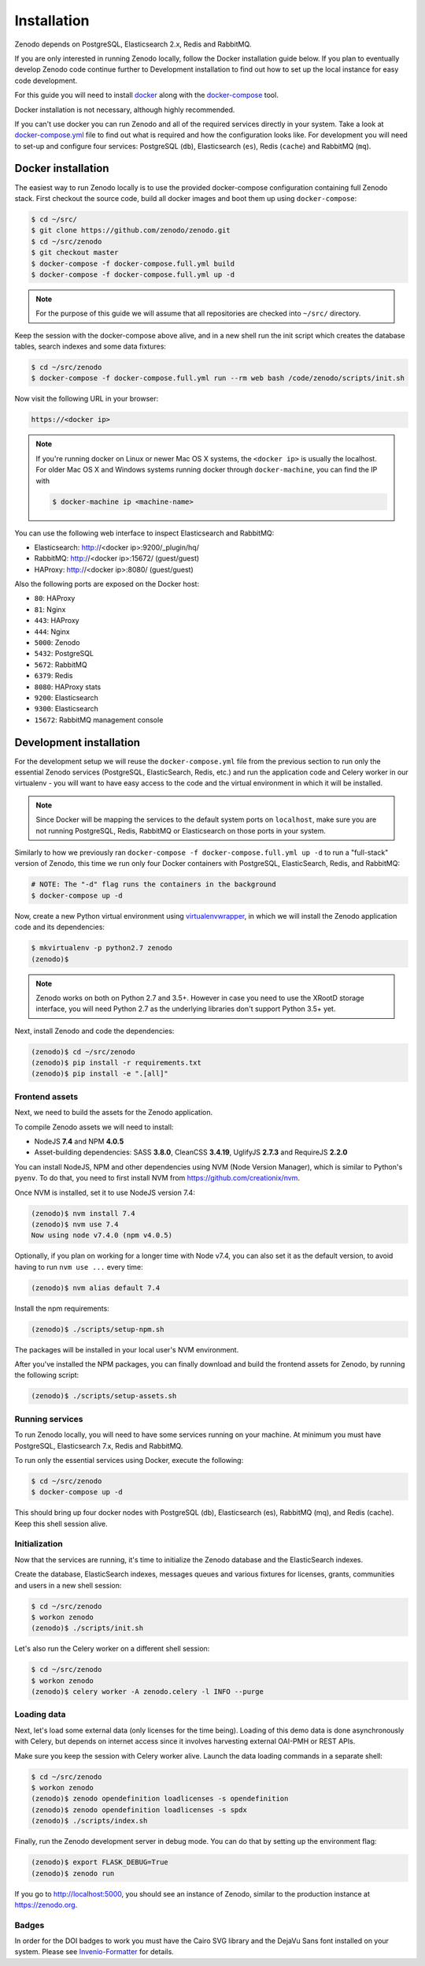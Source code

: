 Installation
============

Zenodo depends on PostgreSQL, Elasticsearch 2.x, Redis and RabbitMQ.

If you are only interested in running Zenodo locally, follow the Docker
installation guide below. If you plan to eventually develop Zenodo code
continue further to Development installation to find out how to set up the
local instance for easy code development.

For this guide you will need to install
`docker <https://docs.docker.com/engine/installation/>`_ along with the
`docker-compose <https://docs.docker.com/compose/>`_ tool.

Docker installation is not necessary, although highly recommended.

If you can't use docker you can run Zenodo and all of the required services
directly in your system. Take a look at
`docker-compose.yml <https://github.com/zenodo/zenodo/blob/master/docker-compose.yml/>`_
file to find out what is required and how the configuration looks like.
For development you will need to set-up and configure
four services: PostgreSQL (``db``), Elasticsearch (``es``),
Redis (``cache``) and RabbitMQ (``mq``).

Docker installation
-------------------
The easiest way to run Zenodo locally is to use the provided docker-compose
configuration containing full Zenodo stack. First checkout the source code,
build all docker images and boot them up using ``docker-compose``:

.. code-block:: console

    $ cd ~/src/
    $ git clone https://github.com/zenodo/zenodo.git
    $ cd ~/src/zenodo
    $ git checkout master
    $ docker-compose -f docker-compose.full.yml build
    $ docker-compose -f docker-compose.full.yml up -d


.. note::

    For the purpose of this guide we will assume that all repositories are
    checked into ``~/src/`` directory.


Keep the session with the docker-compose above alive, and in a new shell
run the init script which creates the database tables, search indexes
and some data fixtures:

.. code-block:: console

    $ cd ~/src/zenodo
    $ docker-compose -f docker-compose.full.yml run --rm web bash /code/zenodo/scripts/init.sh

Now visit the following URL in your browser:

.. code-block:: console

    https://<docker ip>

.. note::

    If you're running docker on Linux or newer Mac OS X systems,
    the ``<docker ip>`` is usually the localhost. For older Mac OS X and
    Windows systems running docker through ``docker-machine``, you can find
    the IP with

    .. code-block:: console

        $ docker-machine ip <machine-name>

You can use the following web interface to inspect Elasticsearch and RabbitMQ:

- Elasticsearch: http://<docker ip>:9200/_plugin/hq/
- RabbitMQ: http://<docker ip>:15672/ (guest/guest)
- HAProxy: http://<docker ip>:8080/ (guest/guest)

Also the following ports are exposed on the Docker host:

- ``80``: HAProxy
- ``81``: Nginx
- ``443``: HAProxy
- ``444``: Nginx
- ``5000``: Zenodo
- ``5432``: PostgreSQL
- ``5672``: RabbitMQ
- ``6379``: Redis
- ``8080``: HAProxy stats
- ``9200``: Elasticsearch
- ``9300``: Elasticsearch
- ``15672``: RabbitMQ management console


Development installation
------------------------

For the development setup we will reuse the ``docker-compose.yml`` file from
the previous section to run only the essential Zenodo services (PostgreSQL,
ElasticSearch, Redis, etc.) and run the application code and Celery worker in
our virtualenv - you will want to have easy access to the code and the virtual
environment in which it will be installed.

.. note::

    Since Docker will be mapping the services to the default system
    ports on ``localhost``, make sure you are not running PostgreSQL,
    Redis, RabbitMQ or Elasticsearch on those ports in your system.

Similarly to how we previously ran ``docker-compose -f docker-compose.full.yml
up -d`` to run a "full-stack" version of Zenodo, this time we run only
four Docker containers with PostgreSQL, ElasticSearch, Redis, and RabbitMQ:

.. code-block:: console

    # NOTE: The "-d" flag runs the containers in the background
    $ docker-compose up -d

Now, create a new Python virtual environment using `virtualenvwrapper
<https://virtualenvwrapper.readthedocs.io/en/latest/>`_, in which we will
install the Zenodo application code and its dependencies:

.. code-block:: console

    $ mkvirtualenv -p python2.7 zenodo
    (zenodo)$

.. note::

    Zenodo works on both on Python 2.7 and 3.5+. However in case you need to
    use the XRootD storage interface, you will need Python 2.7 as the
    underlying libraries don't support Python 3.5+ yet.

Next, install Zenodo and code the dependencies:

.. code-block:: console

    (zenodo)$ cd ~/src/zenodo
    (zenodo)$ pip install -r requirements.txt
    (zenodo)$ pip install -e ".[all]"

Frontend assets
~~~~~~~~~~~~~~~

Next, we need to build the assets for the Zenodo application.

To compile Zenodo assets we will need to install:

* NodeJS **7.4** and NPM **4.0.5**
* Asset-building dependencies: SASS **3.8.0**, CleanCSS **3.4.19**, UglifyJS **2.7.3** and RequireJS **2.2.0**

You can install NodeJS, NPM and other dependencies using NVM (Node Version
Manager), which is similar to Python's ``pyenv``. To do that, you need to first
install NVM from `https://github.com/creationix/nvm
<https://github.com/creationix/nvm/>`_.

Once NVM is installed, set it to use NodeJS version 7.4:

.. code-block:: console

   (zenodo)$ nvm install 7.4
   (zenodo)$ nvm use 7.4
   Now using node v7.4.0 (npm v4.0.5)

Optionally, if you plan on working for a longer time with Node v7.4, you can
also set it as the default version, to avoid having to run ``nvm use ...``
every time:

.. code-block:: console

   (zenodo)$ nvm alias default 7.4

Install the npm requirements:

.. code-block:: console

   (zenodo)$ ./scripts/setup-npm.sh

The packages will be installed in your local user's NVM environment.

After you've installed the NPM packages, you can finally download and build the
frontend assets for Zenodo, by running the following script:

.. code-block:: console

   (zenodo)$ ./scripts/setup-assets.sh

Running services
~~~~~~~~~~~~~~~~

To run Zenodo locally, you will need to have some services running on your
machine. At minimum you must have PostgreSQL, Elasticsearch 7.x, Redis and
RabbitMQ.

To run only the essential services using Docker, execute the following:

.. code-block:: console

    $ cd ~/src/zenodo
    $ docker-compose up -d

This should bring up four docker nodes with PostgreSQL (db), Elasticsearch (es),
RabbitMQ (mq), and Redis (cache). Keep this shell session alive.

Initialization
~~~~~~~~~~~~~~

Now that the services are running, it's time to initialize the Zenodo database
and the ElasticSearch indexes.

Create the database, ElasticSearch indexes, messages queues and various
fixtures for licenses, grants, communities and users in a new shell session:

.. code-block:: console

   $ cd ~/src/zenodo
   $ workon zenodo
   (zenodo)$ ./scripts/init.sh

Let's also run the Celery worker on a different shell session:

.. code-block:: console

   $ cd ~/src/zenodo
   $ workon zenodo
   (zenodo)$ celery worker -A zenodo.celery -l INFO --purge

Loading data
~~~~~~~~~~~~

Next, let's load some external data (only licenses for the time being). Loading
of this demo data is done asynchronously with Celery, but depends on internet
access since it involves harvesting external OAI-PMH or REST APIs.

Make sure you keep the session with Celery worker alive. Launch the data
loading commands in a separate shell:

.. code-block:: console

   $ cd ~/src/zenodo
   $ workon zenodo
   (zenodo)$ zenodo opendefinition loadlicenses -s opendefinition
   (zenodo)$ zenodo opendefinition loadlicenses -s spdx
   (zenodo)$ ./scripts/index.sh

Finally, run the Zenodo development server in debug mode. You can do that by
setting up the environment flag:

.. code-block:: console

    (zenodo)$ export FLASK_DEBUG=True
    (zenodo)$ zenodo run

If you go to http://localhost:5000, you should see an instance of Zenodo,
similar to the production instance at https://zenodo.org.

Badges
~~~~~~
In order for the DOI badges to work you must have the Cairo SVG library and the
DejaVu Sans font installed on your system. Please see `Invenio-Formatter
<http://pythonhosted.org/invenio-formatter/installation.html>`_ for details.

